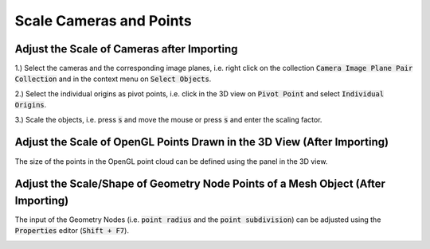 ************************
Scale Cameras and Points
************************

Adjust the Scale of Cameras after Importing
===========================================

1.) Select the cameras and the corresponding image planes, i.e. right click on the collection :code:`Camera Image Plane Pair Collection` and in the context menu on :code:`Select Objects`.

.. image:: ../../images/select_cameras_and_image_planes.jpg
   :scale: 50 %
   :align: center

2.) Select the individual origins as pivot points, i.e. click in the 3D view on :code:`Pivot Point` and select :code:`Individual Origins`.

.. image:: ../../images/individual_origins_as_pivot_point.jpg
   :scale: 50 %
   :align: center

3.) Scale the objects, i.e. press :code:`s` and move the mouse or press :code:`s` and enter the scaling factor.

.. image:: ../../images/scaled_cameras.jpg
   :scale: 50 %
   :align: center

Adjust the Scale of OpenGL Points Drawn in the 3D View (After Importing)
========================================================================

The size of the points in the OpenGL point cloud can be defined using the panel in the 3D view.

.. image:: ../../images/opengl_panel_visualization.png
   :scale: 75 %
   :align: center

Adjust the Scale/Shape of Geometry Node Points of a Mesh Object (After Importing)
=================================================================================

The input of the Geometry Nodes (i.e. :code:`point radius` and the :code:`point subdivision`) can be adjusted using the :code:`Properties` editor (:code:`Shift + F7`).


.. image:: ../../images/geometry_nodes_with_options_annotations.jpg
   :scale: 50 %
   :align: center